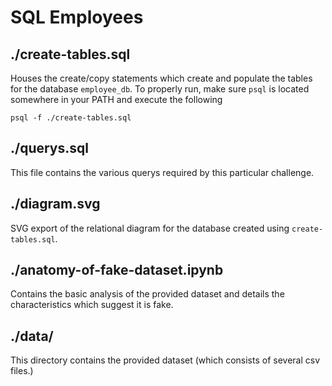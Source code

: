 * SQL Employees
** ./create-tables.sql
Houses the create/copy statements which create and populate the tables for the database =employee_db=. To properly run, make sure =psql= is located somewhere in your PATH and execute the following

#+BEGIN_SRC shell
  psql -f ./create-tables.sql
#+END_SRC

** ./querys.sql

This file contains the various querys required by this particular challenge.

** ./diagram.svg

SVG export of the relational diagram for the database created using =create-tables.sql=.

** ./anatomy-of-fake-dataset.ipynb

Contains the basic analysis of the provided dataset and details the characteristics which suggest it is fake.  

** ./data/
This directory contains the provided dataset (which consists of several csv files.)
